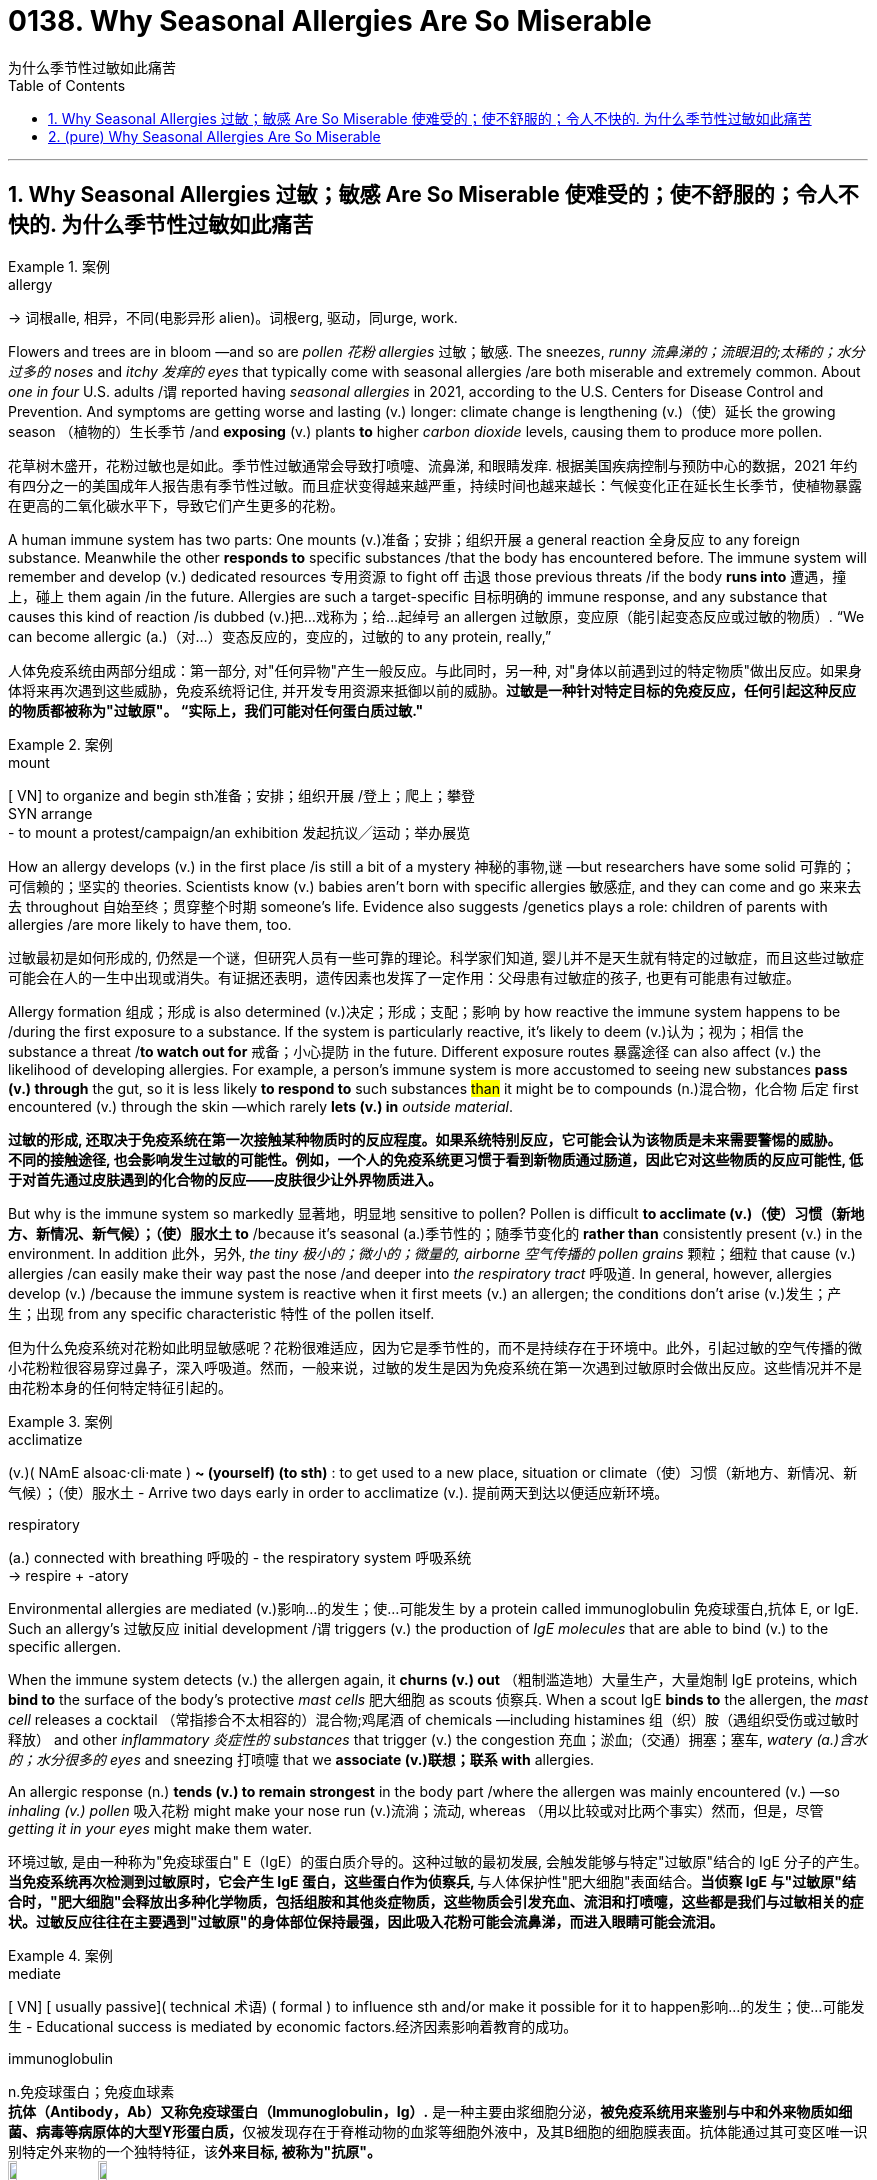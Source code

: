 
= 0138. Why Seasonal Allergies Are So Miserable
为什么季节性过敏如此痛苦
:toc: left
:toclevels: 3
:sectnums:
:stylesheet: myAdocCss.css

'''

== Why Seasonal Allergies 过敏；敏感 Are So Miserable 使难受的；使不舒服的；令人不快的.    为什么季节性过敏如此痛苦

[.my1]
.案例
====
.allergy
-> 词根alle, 相异，不同(电影异形 alien)。词根erg, 驱动，同urge, work.
====

Flowers and trees are in bloom —and so are _pollen 花粉 allergies_ 过敏；敏感.
The sneezes, _runny 流鼻涕的；流眼泪的;太稀的；水分过多的 noses_ and _itchy 发痒的 eyes_ that typically come with seasonal allergies /are both miserable and extremely common.  About _one in four_ U.S. adults /`谓` reported having _seasonal allergies_ in 2021, according to the U.S. Centers for Disease Control and Prevention. And symptoms are getting worse and lasting (v.) longer: climate change is lengthening (v.)（使）延长 the growing season （植物的）生长季节 /and *exposing* (v.) plants *to* higher _carbon dioxide_ levels, causing them to produce more pollen.


[.my2]
花草树木盛开，花粉过敏也是如此。季节性过敏通常会导致打喷嚏、流鼻涕, 和眼睛发痒. 根据美国疾病控制与预防中心的数据，2021 年约有四分之一的美国成年人报告患有季节性过敏。而且症状变得越来越严重，持续时间也越来越长：气候变化正在延长生长季节，使植物暴露在更高的二氧化碳水平下，导致它们产生更多的花粉。


A human immune system has two parts: One mounts (v.)准备；安排；组织开展 a general reaction 全身反应 to any foreign substance. Meanwhile the other *responds to* specific substances /that the body has encountered before. The immune system will remember and develop (v.) dedicated resources 专用资源 to fight off 击退 those previous threats /if the body *runs into* 遭遇，撞上，碰上 them again /in the future. Allergies are such a target-specific 目标明确的 immune response, and any substance that causes this kind of reaction /is dubbed (v.)把…戏称为；给…起绰号 an allergen 过敏原，变应原（能引起变态反应或过敏的物质）. “We can become allergic (a.)（对…）变态反应的，变应的，过敏的 to any protein, really,”

[.my2]
人体免疫系统由两部分组成：第一部分, 对"任何异物"产生一般反应。与此同时，另一种, 对"身体以前遇到过的特定物质"做出反应。如果身体将来再次遇到这些威胁，免疫系统将记住, 并开发专用资源来抵御以前的威胁。*过敏是一种针对特定目标的免疫反应，任何引起这种反应的物质都被称为"过敏原"。 “实际上，我们可能对任何蛋白质过敏."*

[.my1]
.案例
====
.mount
[ VN] to organize and begin sth准备；安排；组织开展  /登上；爬上；攀登 +
SYN arrange +
- to mount a protest/campaign/an exhibition 发起抗议╱运动；举办展览
====

How an allergy develops (v.) in the first place /is still a bit of a mystery 神秘的事物,谜 —but researchers have some solid 可靠的；可信赖的；坚实的 theories. Scientists know (v.)  babies aren’t born with specific allergies 敏感症,  and they can come and go 来来去去 throughout 自始至终；贯穿整个时期 someone’s life. Evidence also suggests /genetics plays a role: children of parents with allergies /are more likely to have them, too.

[.my2]
过敏最初是如何形成的, 仍然是一个谜，但研究人员有一些可靠的理论。科学家们知道, 婴儿并不是天生就有特定的过敏症，而且这些过敏症可能会在人的一生中出现或消失。有证据还表明，遗传因素也发挥了一定作用：父母患有过敏症的孩子, 也更有可能患有过敏症。


Allergy formation 组成；形成 is also determined (v.)决定；形成；支配；影响 by how reactive the immune system happens to be /during the first exposure to a substance. If the system is particularly reactive, it’s likely to deem (v.)认为；视为；相信 the substance a threat /*to watch out for* 戒备；小心提防 in the future. Different exposure routes 暴露途径 can also affect (v.) the likelihood of developing allergies. For example, a person’s immune system is more accustomed to seeing new substances *pass (v.) through* the gut, so it is less likely *to respond to* such substances #than# it might be to compounds (n.)混合物，化合物 后定 first encountered (v.) through the skin —which rarely *lets (v.) in* _outside material_.

[.my2]
**过敏的形成, 还取决于免疫系统在第一次接触某种物质时的反应程度。如果系统特别反应，它可能会认为该物质是未来需要警惕的威胁。** +
*不同的接触途径, 也会影响发生过敏的可能性。例如，一个人的免疫系统更习惯于看到新物质通过肠道，因此它对这些物质的反应可能性, 低于对首先通过皮肤遇到的化合物的反应——皮肤很少让外界物质进入。*

But why is the immune system so markedly 显著地，明显地 sensitive to pollen?
Pollen is difficult *to acclimate (v.)（使）习惯（新地方、新情况、新气候）；（使）服水土 to* /because it’s seasonal (a.)季节性的；随季节变化的 *rather than* consistently present (v.) in the environment. In addition 此外，另外, _the tiny 极小的；微小的；微量的, airborne 空气传播的 pollen grains_ 颗粒；细粒 that cause (v.) allergies /can easily make their way past the nose /and deeper into _the respiratory tract_ 呼吸道. In general, however, allergies develop (v.) /because the immune system is reactive when it first meets (v.) an allergen; the conditions don’t arise (v.)发生；产生；出现 from any specific characteristic 特性 of the pollen itself.

[.my2]
但为什么免疫系统对花粉如此明显敏感呢？花粉很难适应，因为它是季节性的，而不是持续存在于环境中。此外，引起过敏的空气传播的微小花粉粒很容易穿过鼻子，深入呼吸道。然而，一般来说，过敏的发生是因为免疫系统在第一次遇到过敏原时会做出反应。这些情况并不是由花粉本身的任何特定特征引起的。

[.my1]
.案例
====
.acclimatize
(v.)( NAmE alsoac·cli·mate ) *~ (yourself) (to sth)* : to get used to a new place, situation or climate（使）习惯（新地方、新情况、新气候）；（使）服水土
- Arrive two days early in order to acclimatize (v.). 提前两天到达以便适应新环境。

.respiratory
(a.) connected with breathing 呼吸的
- the respiratory system 呼吸系统 +
-> respire +‎ -atory
====

Environmental allergies are mediated (v.)影响…的发生；使…可能发生 by a protein called immunoglobulin 免疫球蛋白,抗体 E, or IgE. Such an allergy’s 过敏反应 initial development /`谓` triggers (v.) the production of _IgE molecules_ that are able to bind (v.) to the specific allergen.

When the immune system detects (v.) the allergen again, it *churns (v.) out* （粗制滥造地）大量生产，大量炮制 IgE proteins, which *bind to* the surface of the body’s protective _mast cells_ 肥大细胞 as scouts 侦察兵. When a scout IgE *binds to* the allergen, the _mast cell_ releases a cocktail （常指掺合不太相容的）混合物;鸡尾酒 of chemicals —including histamines 组（织）胺（遇组织受伤或过敏时释放） and other _inflammatory 炎症性的 substances_ that trigger (v.) the congestion 充血；淤血;（交通）拥塞；塞车, _watery (a.)含水的；水分很多的 eyes_ and sneezing 打喷嚏 that we *associate (v.)联想；联系 with* allergies.

An allergic response (n.) *tends (v.) to remain strongest* in the body part /where the allergen was mainly encountered (v.) —so _inhaling (v.) pollen_ 吸入花粉 might make your nose run (v.)流淌；流动, whereas （用以比较或对比两个事实）然而，但是，尽管 _getting it in your eyes_ might make them water.

[.my2]
环境过敏, 是由一种称为"免疫球蛋白" E（IgE）的蛋白质介导的。这种过敏的最初发展, 会触发能够与特定"过敏原"结合的 IgE 分子的产生。**当免疫系统再次检测到过敏原时，它会产生 IgE 蛋白，这些蛋白作为侦察兵, **与人体保护性"肥大细胞"表面结合。*当侦察 IgE 与"过敏原"结合时，"肥大细胞"会释放出多种化学物质，包括组胺和其他炎症物质，这些物质会引发充血、流泪和打喷嚏，这些都是我们与过敏相关的症状。过敏反应往往在主要遇到"过敏原"的身体部位保持最强，因此吸入花粉可能会流鼻涕，而进入眼睛可能会流泪。*


[.my1]
.案例
====
.mediate
[ VN] [ usually passive]( technical 术语) ( formal ) to influence sth and/or make it possible for it to happen影响…的发生；使…可能发生
- Educational success is mediated by economic factors.经济因素影响着教育的成功。

.immunoglobulin
n.免疫球蛋白；免疫血球素 +
*抗体（Antibody，Ab）又称免疫球蛋白（Immunoglobulin，Ig）.* 是一种主要由浆细胞分泌，**被免疫系统用来鉴别与中和外来物质如细菌、病毒等病原体的大型Y形蛋白质，**仅被发现存在于脊椎动物的血浆等细胞外液中，及其B细胞的细胞膜表面。抗体能通过其可变区唯一识别特定外来物的一个独特特征，该**外来目标, 被称为"抗原"。** +
image:../img/immunoglobulin.jpg[,10%]
image:../img/immunoglobulin2.jpg[,10%]


.churn
(v.) *~ (sth) (up)* : if water, mud, etc. churns (v.) , or if sth churns (v.) it (up) , it moves or is moved around violently剧烈搅动；（使）猛烈翻腾 +
- The water churned (v.) beneath the huge ship. 水在巨轮下面剧烈翻滚。

.mast
(n.)桅杆；船桅; 旗杆

.mast cell
肥大细胞；柱状细胞
*肥大细胞激活后，可以释放"炎症因子", 并募集"免疫细胞"。* 研究发现，**在肿瘤发生时期，"肥大细胞"是最先被募集到"肿瘤"附近的免疫细胞之一，**在肿瘤的不同时期"肥大细胞"富集程度具有明显的变化。肥大细胞受到刺激时, 能够释放多种活性分子、趋化因子, 和细胞因子。

.histamine
( medical 医) a chemical substance that is given out in the body /in response to an injury or an allergy 组（织）胺（遇组织受伤或过敏时释放） +
-> hist-,竖直，组织，amine,胺。用于化学名称组胺。

====

While it might be tempting (a.)吸引人的；诱人的；有吸引力的 to hate (v.) on IgE and _mast cells_, this branch of the immune system has a long history of protecting people from parasitic 寄生的 infections. Modern humans don’t encounter (v.)遭遇，遇到（尤指令人不快或困难的事） these threats as often, so it’s easy to paint (v.)把…描绘成 allergies as an overreaction 过度反应,反应过激.

[.my2]
虽然人们可能会讨厌 IgE 和肥大细胞，但免疫系统的这一分支, 在保护人们免受"寄生虫感染"方面有着悠久的历史。现代人类不会经常遇到这些威胁，因此很容易将过敏视为过度反应。

Allergies are your body’s immune system thinking that /it’s doing the right thing. The immune system is always trying to differentiate (v.)区分；区别；辨别 between self and not self. That’s what has kept us alive.


[.my2]
过敏是你身体的免疫系统认为自己正在做正确的事情。 免疫系统总是试图区分自我和非自我。这就是我们赖以生存的原因。


She, Weis and Jerath offer (v.) a three-pronged 有…齿的；分…方面的;（进攻、论点等的）方面 approach to living with allergies.

[.my2]
(过敏症专家)她、韦斯和杰拉斯, 提出了一种三管齐下的方法, 来应对过敏症。

[.my1]
.案例
====
.prong
(n.) each of the two or more long pointed parts of a fork 叉子齿 +
image:../img/prong.png[,10%]
image:../img/prong 2.png[,30%]

====

First, reduce (v.) exposure to known (a.) allergens /when possible. This can include monitoring (v.) local pollen levels /to determine (v.) when to spend (v.) time outside /and leaving your windows closed /to keep your house pollen-free. When you do have symptoms, antihistamines 抗组胺 and other over-the-counter 无需处方可买到的；非处方的 medicines can help manage itching 发痒, sneezing and watery eyes 流泪的眼睛.

[.my2]
首先，尽可能减少接触"已知过敏原"。这可以包括监测当地的花粉水平，以确定何时外出，并关闭窗户以保持房屋无花粉。当您确实出现症状时，"抗组胺药"和其他非处方药, 可以帮助控制瘙痒、打喷嚏和流泪。


If these approaches aren’t sufficient, consider (v.) talking to an allergist 过敏症专科医师 about immunotherapy 免疫疗法, which most commonly means _allergy shots_ 过敏疫苗注射. These shots contain a personalized 为某人特制的;使个性化 mixture of your allergens 过敏原 at low doses /and act (v.) to desensitize (v.)使不敏感；使麻木不仁 your immune system, teaching it to tolerate (v.) these materials *rather than* unleash (v.)发泄；突然释放；使爆发 _mast cells_ in their presence 存在；出现. In the U.S., immunotherapy is also available [in tablet 药片；片剂 form] for grass and ragweed 豚草 pollens, as well as dust mites 螨虫.

[.my2]
如果这些方法还不够，请考虑与过敏症专家讨论"免疫疗法"，这通常意味着"过敏注射"。**这些注射剂, 含有低剂量的个性化过敏原混合物，可以使您的免疫系统脱敏，教会它耐受这些物质，而不是在它们存在时释放肥大细胞。**在美国，针对草和豚草花粉以及尘螨的免疫疗法, 也有片剂形式。

[.my1]
.案例
====
.ragweed
[ U] a N American plant with small green flowers that contain a lot of pollen , which causes hay fever in some people豚草（北美植物，绿色小花含大量花粉，可引起枯草热） +
-> 来自 ragged,破布般的，粗糙的，weed,草，杂草。比喻用法。 +
image:../img/ragweed.png[,10%]

.mite
1.a very small creature like a spider that lives on plants, animals, carpets, etc. 螨（状似蜘蛛的微小动物，在动植物、地毯等上生活） +
image:../img/mite.jpg[,10%]

2.a small child or animal, especially one that you feel sorry for （可怜的）小孩子，小动物 +
- Poor little mite! 可怜的小家伙！

3.( old-fashioned) a small amount of sth 少量 +
- The place looked a mite (= a little) expensive. 这地方看上去稍微有点儿贵。
====

It does take time to see results: treatment with _allergy shots_ 过敏疫苗注射 can take about six months to improve symptoms /and five years to complete, Jerath says. Still, she says, this approach is an impressive way to actually diminish (v.)减少；（使）减弱，缩减；降低 allergies *instead of* just treating (v.) their symptoms. “It’s a little bit mind-blowing (a.)非常令人兴奋的；给人印象极深的；非常令人吃惊的,” she adds, “to think about the fact /that you can actually retrain (v.)（接受）重新培养，再教育，再培训 the immune system.”

[.my2]
杰拉斯说，确实需要时间才能看到结果：过敏注射治疗, 可能需要大约六个月的时间才能改善症状，五年才能完成。尽管如此，她说，这种方法是一种令人印象深刻的方法，可以真正减少过敏，而不仅仅是治疗症状。 “想到你实际上可以重新训练免疫系统，这有点令人兴奋，”她补充道。



'''


== (pure) Why Seasonal Allergies Are So Miserable




Flowers and trees are in bloom—and so are pollen allergies.
The sneezes, runny noses and itchy eyes that typically come with seasonal allergies are both miserable and extremely common.  About one in four U.S. adults reported having seasonal allergies in 2021, according to the U.S. Centers for Disease Control and Prevention. And symptoms are getting worse and lasting longer: climate change is lengthening the growing season and exposing plants to higher carbon dioxide levels, causing them to produce more pollen.




A human immune system has two parts: One mounts a general reaction to any foreign substance. Meanwhile the other responds to specific substances that the body has encountered before. The immune system will remember and develop dedicated resources to fight off those previous threats if the body runs into them again in the future. Allergies are such a target-specific immune response, and any substance that causes this kind of reaction is dubbed an allergen. “We can become allergic to any protein, really,”



How an allergy develops in the first place is still a bit of a mystery—but researchers have some solid theories. Scientists know babies aren’t born with specific allergies, and they can come and go throughout someone’s life. Evidence also suggests genetics plays a role: children of parents with allergies are more likely to have them, too.


Allergy formation is also determined by how reactive the immune system happens to be during the first exposure to a substance. If the system is particularly reactive, it’s likely to deem the substance a threat to watch out for in the future. Different exposure routes can also affect the likelihood of developing allergies. For example, a person’s immune system is more accustomed to seeing new substances pass through the gut, so it is less likely to respond to such substances than it might be to compounds first encountered through the skin—which rarely lets in outside material.


But why is the immune system so markedly sensitive to pollen?
Pollen is difficult to acclimate to because it’s seasonal rather than consistently present in the environment. In addition, the tiny, airborne pollen grains that cause allergies can easily make their way past the nose and deeper into the respiratory tract. In general, however, allergies develop because the immune system is reactive when it first meets an allergen; the conditions don’t arise from any specific characteristic of the pollen itself.

Environmental allergies are mediated by a protein called immunoglobulin E, or IgE. Such an allergy’s initial development triggers the production of IgE molecules that are able to bind to the specific allergen. When the immune system detects the allergen again, it churns out IgE proteins, which bind to the surface of the body’s protective mast cells as scouts. When a scout IgE binds to the allergen, the mast cell releases a cocktail of chemicals—including histamines and other inflammatory substances that trigger the congestion, watery eyes and sneezing that we associate with allergies. An allergic response tends to remain strongest in the body part where the allergen was mainly encountered—so inhaling pollen might make your nose run, whereas getting it in your eyes might make them water.


While it might be tempting to hate on IgE and mast cells, this branch of the immune system has a long history of protecting people from parasitic infections. Modern humans don’t encounter these threats as often, so it’s easy to paint allergies as an overreaction.



Allergies are your body’s immune system thinking that it’s doing the right thing. The immune system is always trying to differentiate between self and not self. That’s what has kept us alive.




She, Weis and Jerath offer a three-pronged approach to living with allergies.


First, reduce exposure to known allergens when possible. This can include monitoring local pollen levels to determine when to spend time outside and leaving your windows closed to keep your house pollen-free. When you do have symptoms, antihistamines and other over-the-counter medicines can help manage itching, sneezing and watery eyes.



If these approaches aren’t sufficient, consider talking to an allergist about immunotherapy, which most commonly means allergy shots. These shots contain a personalized mixture of your allergens at low doses and act to desensitize your immune system, teaching it to tolerate these materials rather than unleash mast cells in their presence. In the U.S., immunotherapy is also available in tablet form for grass and ragweed pollens, as well as dust mites.

It does take time to see results: treatment with allergy shots can take about six months to improve symptoms and five years to complete, Jerath says. Still, she says, this approach is an impressive way to actually diminish allergies instead of just treating their symptoms. “It’s a little bit mind-blowing,” she adds, “to think about the fact that you can actually retrain the immune system.”






'''
